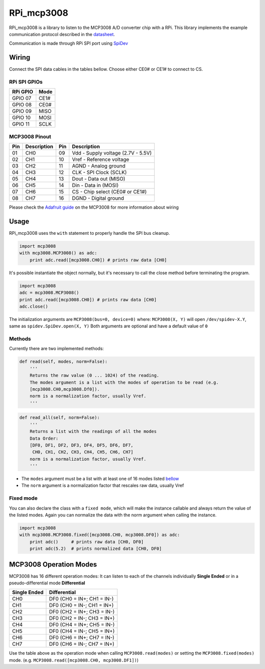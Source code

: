 RPi\_mcp3008
============

RPi\_mcp3008 is a library to listen to the MCP3008 A/D converter chip
with a RPi. This library implements the example communication protocol
described in the
`datasheet <https://www.adafruit.com/datasheets/MCP3008.pdf>`__.

Communication is made through RPi SPI port using
`SpiDev <https://github.com/doceme/py-spidev>`__

Wiring
------

Connect the SPI data cables in the tables bellow. Choose either CE0# or
CE1# to connect to CS.

RPi SPI GPIOs
~~~~~~~~~~~~~

+------------+--------+
| RPi GPIO   | Mode   |
+============+========+
| GPIO 07    | CE1#   |
+------------+--------+
| GPIO 08    | CE0#   |
+------------+--------+
| GPIO 09    | MISO   |
+------------+--------+
| GPIO 10    | MOSI   |
+------------+--------+
| GPIO 11    | SCLK   |
+------------+--------+

MCP3008 Pinout
~~~~~~~~~~~~~~

+-------+---------------+-------+--------------------------------------+
| Pin   | Description   | Pin   | Description                          |
+=======+===============+=======+======================================+
| 01    | CH0           | 09    | Vdd - Supply voltage (2.7V - 5.5V)   |
+-------+---------------+-------+--------------------------------------+
| 02    | CH1           | 10    | Vref - Reference voltage             |
+-------+---------------+-------+--------------------------------------+
| 03    | CH2           | 11    | AGND - Analog ground                 |
+-------+---------------+-------+--------------------------------------+
| 04    | CH3           | 12    | CLK - SPI Clock (SCLK)               |
+-------+---------------+-------+--------------------------------------+
| 05    | CH4           | 13    | Dout - Data out (MISO)               |
+-------+---------------+-------+--------------------------------------+
| 06    | CH5           | 14    | Din - Data in (MOSI)                 |
+-------+---------------+-------+--------------------------------------+
| 07    | CH6           | 15    | CS - Chip select (CE0# or CE1#)      |
+-------+---------------+-------+--------------------------------------+
| 08    | CH7           | 16    | DGND - Digital ground                |
+-------+---------------+-------+--------------------------------------+

Please check the `Adafruit
guide <https://learn.adafruit.com/reading-a-analog-in-and-controlling-audio-volume-with-the-raspberry-pi/connecting-the-cobbler-to-a-mcp3008>`__
on the MCP3008 for more information about wiring

Usage
-----

RPi\_mcp3008 uses the ``with`` statement to properly handle the SPI bus
cleanup.

.. code:: python

    import mcp3008
    with mcp3008.MCP3008() as adc:
        print adc.read([mcp3008.CH0]) # prints raw data [CH0]

It's possible instantiate the object normally, but it's necessary to
call the close method before terminating the program.

.. code:: python

    import mcp3008
    adc = mcp3008.MCP3008()
    print adc.read([mcp3008.CH0]) # prints raw data [CH0]
    adc.close()

The initialization arguments are ``MCP3008(bus=0, device=0)`` where:
``MCP3008(X, Y)`` will open ``/dev/spidev-X.Y``, same as
``spidev.SpiDev.open(X, Y)`` Both arguments are optional and have a
default value of ``0``

Methods
~~~~~~~

Currently there are two implemented methods:

.. code:: python

    def read(self, modes, norm=False):
        '''
        Returns the raw value (0 ... 1024) of the reading.
        The modes argument is a list with the modes of operation to be read (e.g.
        [mcp3008.CH0,mcp3008.Df0]).
        norm is a normalization factor, usually Vref.
        '''

.. code:: python

    def read_all(self, norm=False):
        '''
        Returns a list with the readings of all the modes
        Data Order:
        [DF0, DF1, DF2, DF3, DF4, DF5, DF6, DF7,
         CH0, CH1, CH2, CH3, CH4, CH5, CH6, CH7]
        norm is a normalization factor, usually Vref.
        '''

-  The ``modes`` argument must be a list with at least one of 16 modes
   listed `bellow <##%20MCP3008%20Operation%20Modes>`__
-  The ``norm`` argument is a normalization factor that rescales raw
   data, usually Vref

Fixed mode
~~~~~~~~~~

You can also declare the class with a ``fixed mode``, which will make
the instance callable and always return the value of the listed modes.
Again you can normalize the data with the norm argument when calling the
instance.

.. code:: python

    import mcp3008
    with mcp3008.MCP3008.fixed([mcp3008.CH0, mcp3008.DF0]) as adc:
        print adc()     # prints raw data [CH0, DF0]
        print adc(5.2)  # prints normalized data [CH0, DF0]

MCP3008 Operation Modes
-----------------------

MCP3008 has 16 different operation modes: It can listen to each of the
channels individually **Single Ended** or in a pseudo-differential mode
**Differential**

+----------------+------------------------------+
| Single Ended   | Differential                 |
+================+==============================+
| CH0            | DF0 (CH0 = IN+; CH1 = IN-)   |
+----------------+------------------------------+
| CH1            | DF0 (CH0 = IN-; CH1 = IN+)   |
+----------------+------------------------------+
| CH2            | DF0 (CH2 = IN+; CH3 = IN-)   |
+----------------+------------------------------+
| CH3            | DF0 (CH2 = IN-; CH3 = IN+)   |
+----------------+------------------------------+
| CH4            | DF0 (CH4 = IN+; CH5 = IN-)   |
+----------------+------------------------------+
| CH5            | DF0 (CH4 = IN-; CH5 = IN+)   |
+----------------+------------------------------+
| CH6            | DF0 (CH6 = IN+; CH7 = IN-)   |
+----------------+------------------------------+
| CH7            | DF0 (CH6 = IN-; CH7 = IN+)   |
+----------------+------------------------------+

Use the table above as the operation mode when calling
``MCP3008.read(modes)`` or setting the ``MCP3008.fixed(modes)`` mode.
(e.g. ``MCP3008.read([mcp3008.CH0, mcp3008.DF1])``)
